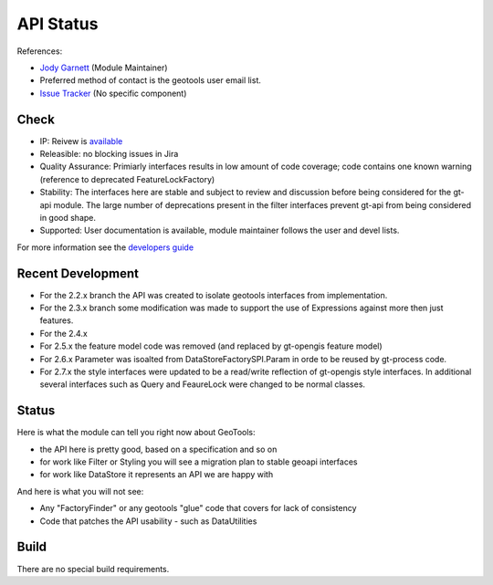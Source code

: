 API Status
----------

References:

* `Jody Garnett <jody.garnett@gmail.com>`_ (Module Maintainer)
* Preferred method of contact is the geotools user email list.
* `Issue Tracker <https://jira.codehaus.org/browse/GEOT>`_ (No specific component)

Check
^^^^^

* |star| IP:
  Reivew is `available <http://svn.osgeo.org/geotools/trunk/modules/library/api/src/site/apt/review.apt>`_
* |star|
  Releasible: no blocking issues in Jira
* |star| Quality Assurance:
  Primiarly interfaces results in low amount of code coverage; code
  contains one known warning (reference to deprecated FeatureLockFactory)
* Stability:
  The interfaces here are stable and subject to review and discussion before being
  considered for the gt-api module. The large number of deprecations present in the filter
  interfaces prevent gt-api from being considered in good shape.
* |star| Supported:
  User documentation is available, module maintainer follows the user and devel lists.

.. |star| image:: /images/star_yellow.gif
             :alt: Star

For more information see the
`developers guide <http://docs.geotools.org/latest/developer/guide/procedures/check.html>`_

Recent Development
^^^^^^^^^^^^^^^^^^

* For the 2.2.x branch the API was created to isolate geotools interfaces from implementation.
* For the 2.3.x branch some modification was made to support the use of Expressions against
  more then just features.
* For the 2.4.x
* For 2.5.x the feature model code was removed (and replaced by gt-opengis feature model)
* For 2.6.x Parameter was isoalted from DataStoreFactorySPI.Param in orde to be reused
  by gt-process code.
* For 2.7.x the style interfaces were updated to be a read/write reflection of gt-opengis style
  interfaces. In additional several interfaces such as Query and FeaureLock were changed to
  be normal classes.

Status
^^^^^^

Here is what the module can tell you right now about GeoTools:

* the API here is pretty good, based on a specification and so on
* for work like Filter or Styling you will see a migration plan to stable geoapi interfaces
* for work like DataStore it represents an API we are happy with

And here is what you will not see:

* Any "FactoryFinder" or any geotools "glue" code that covers for lack of consistency
* Code that patches the API usability - such as DataUtilities

Build
^^^^^

There are no special build requirements.
